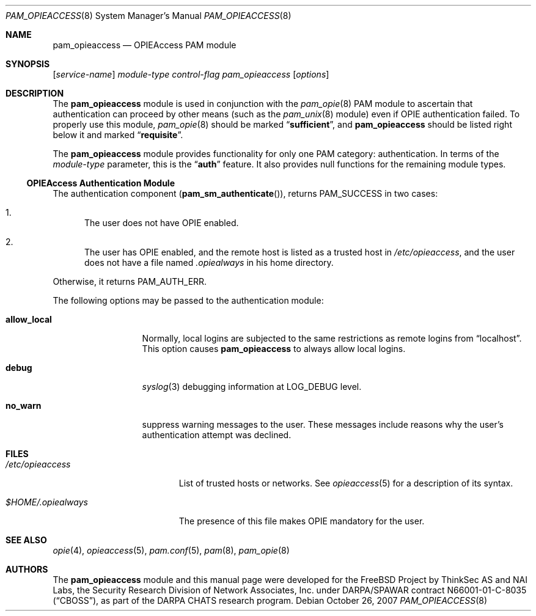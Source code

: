 .\" Copyright (c) 2001 Mark R V Murray
.\" All rights reserved.
.\" Copyright (c) 2002 Networks Associates Technology, Inc.
.\" All rights reserved.
.\"
.\" Portions of this software were developed for the FreeBSD Project by
.\" ThinkSec AS and NAI Labs, the Security Research Division of Network
.\" Associates, Inc.  under DARPA/SPAWAR contract N66001-01-C-8035
.\" ("CBOSS"), as part of the DARPA CHATS research program.
.\"
.\" Redistribution and use in source and binary forms, with or without
.\" modification, are permitted provided that the following conditions
.\" are met:
.\" 1. Redistributions of source code must retain the above copyright
.\"    notice, this list of conditions and the following disclaimer.
.\" 2. Redistributions in binary form must reproduce the above copyright
.\"    notice, this list of conditions and the following disclaimer in the
.\"    documentation and/or other materials provided with the distribution.
.\" 3. The name of the author may not be used to endorse or promote
.\"    products derived from this software without specific prior written
.\"    permission.
.\"
.\" THIS SOFTWARE IS PROVIDED BY THE AUTHOR AND CONTRIBUTORS ``AS IS'' AND
.\" ANY EXPRESS OR IMPLIED WARRANTIES, INCLUDING, BUT NOT LIMITED TO, THE
.\" IMPLIED WARRANTIES OF MERCHANTABILITY AND FITNESS FOR A PARTICULAR PURPOSE
.\" ARE DISCLAIMED.  IN NO EVENT SHALL THE AUTHOR OR CONTRIBUTORS BE LIABLE
.\" FOR ANY DIRECT, INDIRECT, INCIDENTAL, SPECIAL, EXEMPLARY, OR CONSEQUENTIAL
.\" DAMAGES (INCLUDING, BUT NOT LIMITED TO, PROCUREMENT OF SUBSTITUTE GOODS
.\" OR SERVICES; LOSS OF USE, DATA, OR PROFITS; OR BUSINESS INTERRUPTION)
.\" HOWEVER CAUSED AND ON ANY THEORY OF LIABILITY, WHETHER IN CONTRACT, STRICT
.\" LIABILITY, OR TORT (INCLUDING NEGLIGENCE OR OTHERWISE) ARISING IN ANY WAY
.\" OUT OF THE USE OF THIS SOFTWARE, EVEN IF ADVISED OF THE POSSIBILITY OF
.\" SUCH DAMAGE.
.\"
.\" $FreeBSD: projects/vps/lib/libpam/modules/pam_opieaccess/pam_opieaccess.8 173003 2007-10-26 07:50:11Z des $
.\"
.Dd October 26, 2007
.Dt PAM_OPIEACCESS 8
.Os
.Sh NAME
.Nm pam_opieaccess
.Nd OPIEAccess PAM module
.Sh SYNOPSIS
.Op Ar service-name
.Ar module-type
.Ar control-flag
.Pa pam_opieaccess
.Op Ar options
.Sh DESCRIPTION
The
.Nm
module is used in conjunction with the
.Xr pam_opie 8
PAM module to ascertain that authentication can proceed by other means
(such as the
.Xr pam_unix 8
module) even if OPIE authentication failed.
To properly use this module,
.Xr pam_opie 8
should be marked
.Dq Li sufficient ,
and
.Nm
should be listed right below it and marked
.Dq Li requisite .
.Pp
The
.Nm
module provides functionality for only one PAM category:
authentication.
In terms of the
.Ar module-type
parameter, this is the
.Dq Li auth
feature.
It also provides null functions for the remaining module types.
.Ss OPIEAccess Authentication Module
The authentication component
.Pq Fn pam_sm_authenticate ,
returns
.Dv PAM_SUCCESS
in two cases:
.Bl -enum
.It
The user does not have OPIE enabled.
.It
The user has OPIE enabled, and the remote host is listed as a trusted
host in
.Pa /etc/opieaccess ,
and the user does not have a file named
.Pa \&.opiealways
in his home directory.
.El
.Pp
Otherwise, it returns
.Dv PAM_AUTH_ERR .
.Pp
The following options may be passed to the authentication module:
.Bl -tag -width ".Cm allow_local"
.It Cm allow_local
Normally, local logins are subjected to the same restrictions as
remote logins from
.Dq localhost .
This option causes
.Nm
to always allow local logins.
.It Cm debug
.Xr syslog 3
debugging information at
.Dv LOG_DEBUG
level.
.It Cm no_warn
suppress warning messages to the user.
These messages include reasons why the user's authentication attempt
was declined.
.El
.Sh FILES
.Bl -tag -width ".Pa $HOME/.opiealways"
.It Pa /etc/opieaccess
List of trusted hosts or networks.
See
.Xr opieaccess 5
for a description of its syntax.
.It Pa $HOME/.opiealways
The presence of this file makes OPIE mandatory for the user.
.El
.Sh SEE ALSO
.Xr opie 4 ,
.Xr opieaccess 5 ,
.Xr pam.conf 5 ,
.Xr pam 8 ,
.Xr pam_opie 8
.Sh AUTHORS
The
.Nm
module and this manual page were developed for the
.Fx
Project by
ThinkSec AS and NAI Labs, the Security Research Division of Network
Associates, Inc.\& under DARPA/SPAWAR contract N66001-01-C-8035
.Pq Dq CBOSS ,
as part of the DARPA CHATS research program.
